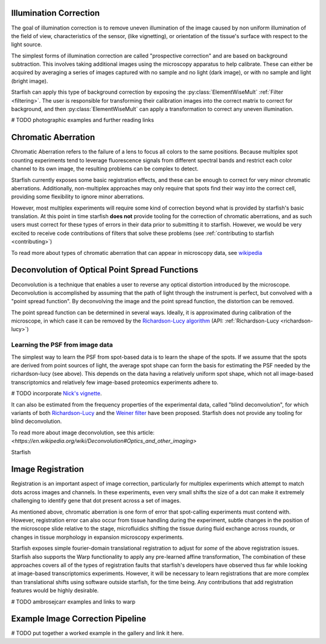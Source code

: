 .. _image_correction:

Illumination Correction
=======================

The goal of illumination correction is to remove uneven illumination of the image caused by non
uniform illumination of the field of view, characteristics of the sensor, (like vignetting), or
orientation of the tissue's surface with respect to the light source.

The simplest forms of illumination correction are called "prospective correction" and are based on
background subtraction. This involves taking additional images using the microscopy apparatus to
help calibrate. These can either be acquired by averaging a series of images captured with no
sample and no light (dark image), or with no sample and light (bright image).

Starfish can apply this type of background correction by exposing the :py:class:`ElementWiseMult`
:ref:`Filter <filtering>`. The user is responsible for transforming their calibration images into
the correct matrix to correct for background, and then :py:class:`ElementWiseMult` can apply a
transformation to correct any uneven illumination.

# TODO photographic examples and further reading links

Chromatic Aberration
====================

Chromatic Aberration refers to the failure of a lens to focus all colors to the same positions.
Because multiplex spot counting experiments tend to leverage fluorescence signals from different
spectral bands and restrict each color channel to its own image, the resulting problems can be
complex to detect.

Starfish currently exposes some basic registration effects, and these can be enough to correct for
very minor chromatic aberrations. Additionally, non-multiplex approaches may only require that spots
find their way into the correct cell, providing some flexibility to ignore minor aberrations.

However, most multiplex experiments will require some kind of correction beyond what is provided by
starfish's basic translation. At this point in time starfish **does not** provide tooling for the
correction of chromatic aberrations, and as such users must correct for these types of errors
in their data prior to submitting it to starfish. However, we would be very excited to receive
code contributions of filters that solve these problems
(see :ref:`contributing to starfish <contributing>`)

To read more about types of chromatic aberration that can appear in microscopy data, see
`wikipedia`_

.. _wikipedia: https://en.wikipedia.org/wiki/Chromatic_aberration

Deconvolution of Optical Point Spread Functions
===============================================

Deconvolution is a technique that enables a user to reverse any optical distortion introduced by
the microscope. Deconvolution is accomplished by assuming that the path of light through the
instrument is perfect, but convolved with a "point spread function". By deconvolving the image and
the point spread function, the distortion can be removed.

The point spread function can be determined in several ways. Ideally, it is approximated during
calibration of the microscope, in which case it can be removed by the
`Richardson-Lucy algorithm <richardson-lucy-web>`_ (API:
:ref:`Richardson-Lucy <richardson-lucy>`)

.. _richardson-lucy-web: https://en.wikipedia.org/wiki/Richardson%E2%80%93Lucy_deconvolution

Learning the PSF from image data
--------------------------------

The simplest way to learn the PSF from spot-based data is to learn the shape of the spots. If we
assume that the spots are derived from point sources of light, the average spot shape can form the
basis for estimating the PSF needed by the richardson-lucy (see above). This depends on the data
having a relatively uniform spot shape, which not all image-based transcriptomics and relatively few
image-based proteomics experiments adhere to.

# TODO incorporate `Nick's vignette <nsofroniew-vignette>`_.

.. _nsofroniew-vignette: https://gist.github.com/sofroniewn/8acccc0d040fc8d9325267c83c8febc9

It can also be estimated from the frequency properties of the experimental data, called
"blind deconvolution", for which variants of both `Richardson-Lucy <richardson-lucy-blind>`_
and the `Weiner filter <wiener>`_ have been proposed. Starfish does not provide any tooling
for blind deconvolution.

.. _richardson-lucy-blind: 10.1364/JOSAA.12.000058
.. _wiener: https://www.sciencedirect.com/science/article/pii/S0377042717306544

To read more about image deconvolution, see this article:
`<https://en.wikipedia.org/wiki/Deconvolution#Optics_and_other_imaging>`

Starfish

Image Registration
==================

Registration is an important aspect of image correction, particularly for multiplex experiments
which attempt to match dots across images and channels. In these experiments, even very small shifts
the size of a dot can make it extremely challenging to identify gene that dot present across a set
of images.

As mentioned above, chromatic aberration is one form of error that spot-calling experiments must
contend with. However, registration error can also occur from tissue handling during the experiment,
subtle changes in the position of the microscope slide relative to the stage, microfluidics shifting
the tissue during fluid exchange across rounds, or changes in tissue morphology in expansion
microscopy experiments.

Starfish exposes simple fourier-domain translational registration to adjust for *some* of the above
registration issues. Starfish also supports the Warp functionality to apply any
pre-learned affine transformation, The combination of these approaches covers all of the types of
registration faults that starfish's developers have observed thus far while looking at image-based
transcriptomics experiments. However, it will be necessary to learn registrations that are more
complex than translational shifts using software outside starfish, for the time being. Any
contributions that add registration features would be highly desirable.

# TODO ambrosejcarr examples and links to warp

Example Image Correction Pipeline
=================================

# TODO put together a worked example in the gallery and link it here.
